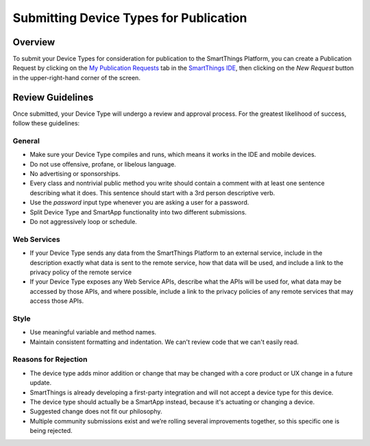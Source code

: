 Submitting Device Types for Publication
=======================================

Overview
--------

To submit your Device Types for consideration for publication to the SmartThings Platform, you 
can create a Publication Request by clicking on the `My Publication Requests <https://graph.api.smartthings.com/ide/submissions>`__ 
tab in the `SmartThings IDE <http://ide.smartthings.com>`__, then clicking on the *New Request* 
button in the upper-right-hand corner of the screen.

Review Guidelines
-----------------

Once submitted, your Device Type will undergo a review and approval process.  For the greatest likelihood of success, follow these guidelines:

General
~~~~~~~

- Make sure your Device Type compiles and runs, which means it works in the IDE and mobile devices.
- Do not use offensive, profane, or libelous language.
- No advertising or sponsorships.
- Every class and nontrivial public method you write should contain a comment with at least one sentence describing what it does. This sentence should start with a 3rd person descriptive verb.
- Use the *password* input type whenever you are asking a user for a password.
- Split Device Type and SmartApp functionality into two different submissions.
- Do not aggressively loop or schedule.

Web Services
~~~~~~~~~~~~

- If your Device Type sends any data from the SmartThings Platform to an external service, include in the description exactly what data is sent to the remote service, how that data will be used, and include a link to the privacy policy of the remote service
- If your Device Type exposes any Web Service APIs, describe what the APIs will be used for, what data may be accessed by those APIs, and where possible, include a link to the privacy policies of any remote services that may access those APIs.

Style
~~~~~

- Use meaningful variable and method names.
- Maintain consistent formatting and indentation. We can't review code that we can't easily read.

Reasons for Rejection
~~~~~~~~~~~~~~~~~~~~~

- The device type adds minor addition or change that may be changed with a core product or UX change in a future update.
- SmartThings is already developing a first-party integration and will not accept a device type for this device. 
- The device type should actually be a  SmartApp instead, because it's actuating or changing a device.
- Suggested change does not fit our philosophy.
- Multiple community submissions exist and we’re rolling several improvements together, so this specific one is being rejected.


